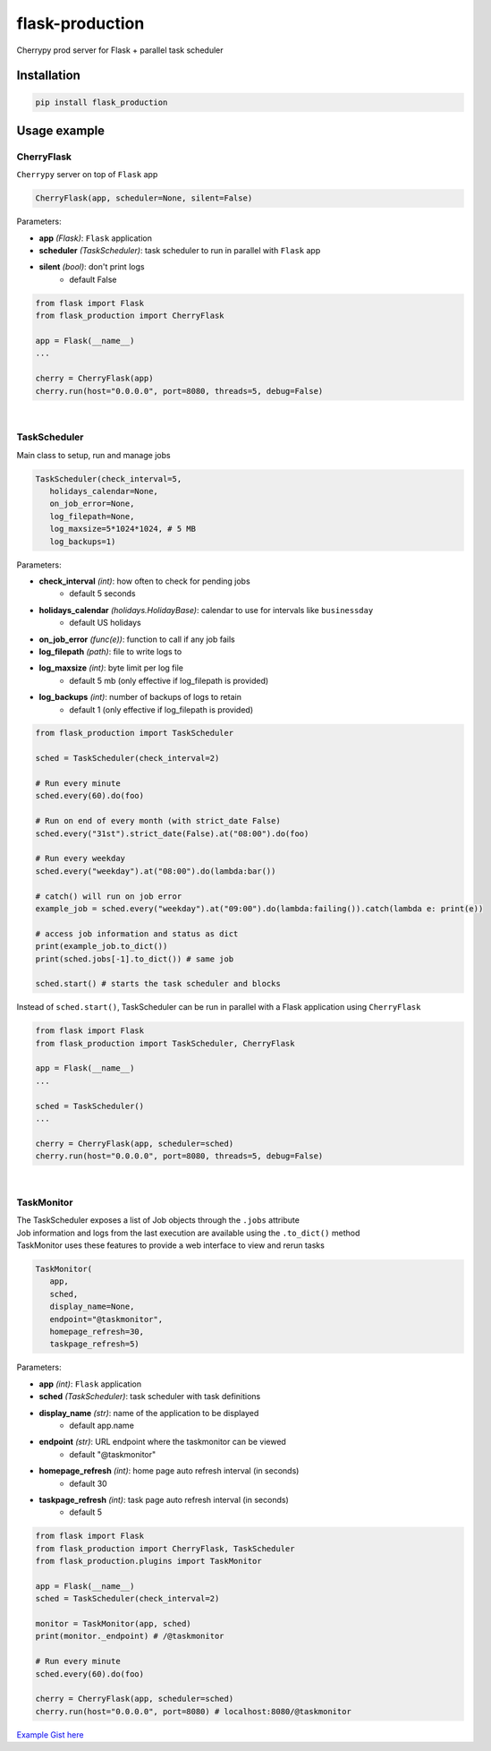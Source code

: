 flask-production
================

Cherrypy prod server for Flask + parallel task scheduler

|Python 3.6| |license| |pytest|

Installation
---------------------

.. code:: sh

   pip install flask_production

Usage example
-------------

CherryFlask
~~~~~~~~~~~~~~~
``Cherrypy`` server on top of ``Flask`` app

.. code:: python

   CherryFlask(app, scheduler=None, silent=False)


Parameters:

- **app** *(Flask)*: ``Flask`` application

- **scheduler** *(TaskScheduler)*: task scheduler to run in parallel with ``Flask`` app

- **silent** *(bool)*: don't print logs
      - default False



.. code:: python

   from flask import Flask
   from flask_production import CherryFlask

   app = Flask(__name__)
   ...

   cherry = CherryFlask(app)
   cherry.run(host="0.0.0.0", port=8080, threads=5, debug=False)

|


TaskScheduler
~~~~~~~~~~~~~~~
| Main class to setup, run and manage jobs


.. code:: python

   TaskScheduler(check_interval=5,
      holidays_calendar=None,
      on_job_error=None,
      log_filepath=None,
      log_maxsize=5*1024*1024, # 5 MB
      log_backups=1)


Parameters:

- **check_interval** *(int)*: how often to check for pending jobs
      - default 5 seconds

- **holidays_calendar** *(holidays.HolidayBase)*: calendar to use for intervals like ``businessday``
      - default US holidays

- **on_job_error** *(func(e))*: function to call if any job fails
- **log_filepath** *(path)*: file to write logs to
- **log_maxsize** *(int)*: byte limit per log file
      - default 5 mb (only effective if log_filepath is provided)
- **log_backups** *(int)*: number of backups of logs to retain
      - default 1 (only effective if log_filepath is provided)



.. code:: python

   from flask_production import TaskScheduler

   sched = TaskScheduler(check_interval=2)

   # Run every minute
   sched.every(60).do(foo)

   # Run on end of every month (with strict_date False)
   sched.every("31st").strict_date(False).at("08:00").do(foo)

   # Run every weekday
   sched.every("weekday").at("08:00").do(lambda:bar())

   # catch() will run on job error
   example_job = sched.every("weekday").at("09:00").do(lambda:failing()).catch(lambda e: print(e))

   # access job information and status as dict
   print(example_job.to_dict())
   print(sched.jobs[-1].to_dict()) # same job

   sched.start() # starts the task scheduler and blocks
..


Instead of ``sched.start()``, TaskScheduler can be run in parallel with a Flask application using ``CherryFlask``

.. code:: python

   from flask import Flask
   from flask_production import TaskScheduler, CherryFlask

   app = Flask(__name__)
   ...

   sched = TaskScheduler()
   ...

   cherry = CherryFlask(app, scheduler=sched)
   cherry.run(host="0.0.0.0", port=8080, threads=5, debug=False)

..


|

TaskMonitor
~~~~~~~~~~~~~~

| The TaskScheduler exposes a list of Job objects through the ``.jobs`` attribute
| Job information and logs from the last execution are available using the ``.to_dict()`` method
| TaskMonitor uses these features to provide a web interface to view and rerun tasks



.. code:: python

   TaskMonitor(
      app,
      sched,
      display_name=None,
      endpoint="@taskmonitor",
      homepage_refresh=30,
      taskpage_refresh=5)

Parameters:

- **app** *(int)*: ``Flask`` application
- **sched** *(TaskScheduler)*: task scheduler with task definitions
- **display_name** *(str)*: name of the application to be displayed
      - default app.name

- **endpoint** *(str)*: URL endpoint where the taskmonitor can be viewed
      - default "@taskmonitor"
- **homepage_refresh** *(int)*: home page auto refresh interval (in seconds)
      - default 30
- **taskpage_refresh** *(int)*: task page auto refresh interval (in seconds)
      - default 5



.. code:: python

   from flask import Flask
   from flask_production import CherryFlask, TaskScheduler
   from flask_production.plugins import TaskMonitor

   app = Flask(__name__)
   sched = TaskScheduler(check_interval=2)

   monitor = TaskMonitor(app, sched)
   print(monitor._endpoint) # /@taskmonitor

   # Run every minute
   sched.every(60).do(foo)

   cherry = CherryFlask(app, scheduler=sched)
   cherry.run(host="0.0.0.0", port=8080) # localhost:8080/@taskmonitor

`Example Gist
here <https://gist.github.com/shashfrankenstien/5cfa8821d74c24fb0a01b979d434e5bb>`__


.. |Python 3.6| image:: https://img.shields.io/badge/python-3.6+-blue.svg
.. |license| image:: https://img.shields.io/github/license/shashfrankenstien/flask_production
.. |pytest| image:: https://github.com/shashfrankenstien/Flask_Production/workflows/pytest/badge.svg
